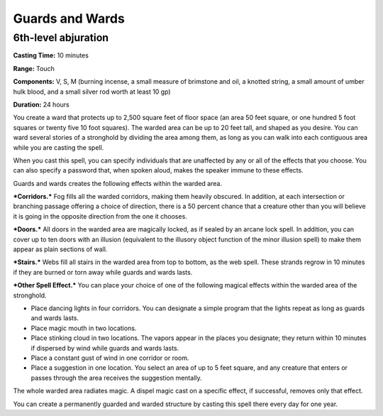 
Guards and Wards
-------------------------------------------------------------

6th-level abjuration
^^^^^^^^^^^^^^^^^^^^

**Casting Time:** 10 minutes

**Range:** Touch

**Components:** V, S, M (burning incense, a small measure of brimstone
and oil, a knotted string, a small amount of umber hulk blood, and a
small silver rod worth at least 10 gp)

**Duration:** 24 hours

You create a ward that protects up to 2,500 square feet of floor space
(an area 50 feet square, or one hundred 5 foot squares or twenty five 10
foot squares). The warded area can be up to 20 feet tall, and shaped as
you desire. You can ward several stories of a stronghold by dividing the
area among them, as long as you can walk into each contiguous area while
you are casting the spell.

When you cast this spell, you can specify individuals that are
unaffected by any or all of the effects that you choose. You can also
specify a password that, when spoken aloud, makes the speaker immune to
these effects.

Guards and wards creates the following effects within the warded area.

***Corridors.*** Fog fills all the warded corridors, making them heavily
obscured. In addition, at each intersection or branching passage
offering a choice of direction, there is a 50 percent chance that a
creature other than you will believe it is going in the opposite
direction from the one it chooses.

***Doors.*** All doors in the warded area are magically locked, as if
sealed by an arcane lock spell. In addition, you can cover up to ten
doors with an illusion (equivalent to the illusory object function of
the minor illusion spell) to make them appear as plain sections of wall.

***Stairs.*** Webs fill all stairs in the warded area from top to
bottom, as the web spell. These strands regrow in 10 minutes if they are
burned or torn away while guards and wards lasts.

***Other Spell Effect.*** You can place your choice of one of the
following magical effects within the warded area of the stronghold.

-  Place dancing lights in four corridors. You can designate a simple
   program that the lights repeat as long as guards and wards lasts.
-  Place magic mouth in two locations.
-  Place stinking cloud in two locations. The vapors appear in the
   places you designate; they return within 10 minutes if dispersed by
   wind while guards and wards lasts.
-  Place a constant gust of wind in one corridor or room.
-  Place a suggestion in one location. You select an area of up to 5
   feet square, and any creature that enters or passes through the area
   receives the suggestion mentally.

The whole warded area radiates magic. A dispel magic cast on a specific
effect, if successful, removes only that effect.

You can create a permanently guarded and warded structure by casting
this spell there every day for one year.

